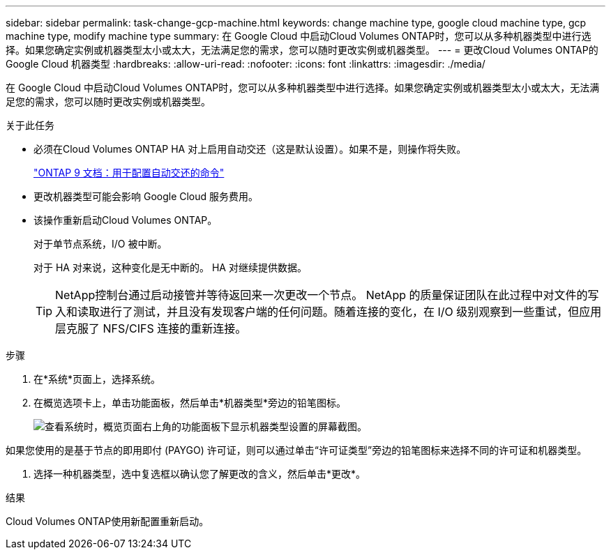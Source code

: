 ---
sidebar: sidebar 
permalink: task-change-gcp-machine.html 
keywords: change machine type, google cloud machine type, gcp machine type, modify machine type 
summary: 在 Google Cloud 中启动Cloud Volumes ONTAP时，您可以从多种机器类型中进行选择。如果您确定实例或机器类型太小或太大，无法满足您的需求，您可以随时更改实例或机器类型。 
---
= 更改Cloud Volumes ONTAP的 Google Cloud 机器类型
:hardbreaks:
:allow-uri-read: 
:nofooter: 
:icons: font
:linkattrs: 
:imagesdir: ./media/


[role="lead"]
在 Google Cloud 中启动Cloud Volumes ONTAP时，您可以从多种机器类型中进行选择。如果您确定实例或机器类型太小或太大，无法满足您的需求，您可以随时更改实例或机器类型。

.关于此任务
* 必须在Cloud Volumes ONTAP HA 对上启用自动交还（这是默认设置）。如果不是，则操作将失败。
+
http://docs.netapp.com/ontap-9/topic/com.netapp.doc.dot-cm-hacg/GUID-3F50DE15-0D01-49A5-BEFD-D529713EC1FA.html["ONTAP 9 文档：用于配置自动交还的命令"^]

* 更改机器类型可能会影响 Google Cloud 服务费用。
* 该操作重新启动Cloud Volumes ONTAP。
+
对于单节点系统，I/O 被中断。

+
对于 HA 对来说，这种变化是无中断的。  HA 对继续提供数据。

+

TIP: NetApp控制台通过启动接管并等待返回来一次更改一个节点。 NetApp 的质量保证团队在此过程中对文件的写入和读取进行了测试，并且没有发现客户端的任何问题。随着连接的变化，在 I/O 级别观察到一些重试，但应用层克服了 NFS/CIFS 连接的重新连接。



.步骤
. 在*系统*页面上，选择系统。
. 在概览选项卡上，单击功能面板，然后单击*机器类型*旁边的铅笔图标。
+
image:screenshot_features_machine_type.png["查看系统时，概览页面右上角的功能面板下显示机器类型设置的屏幕截图。"]



如果您使用的是基于节点的即用即付 (PAYGO) 许可证，则可以通过单击“许可证类型”旁边的铅笔图标来选择不同的许可证和机器类型。

. 选择一种机器类型，选中复选框以确认您了解更改的含义，然后单击*更改*。


.结果
Cloud Volumes ONTAP使用新配置重新启动。

